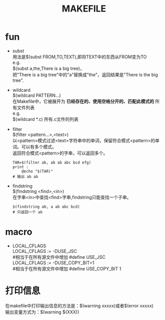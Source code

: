 #+HTML_HEAD: <link rel="stylesheet" type="text/css" href="../main.css" />
#+TITLE: MAKEFILE
#+OPTIONS: \n:t
#+OPTIONS: num:nil
#+OPTIONS: ^:nil

* fun
  + subst
    用法是$(subst FROM,TO,TEXT),即将TEXT中的东西从FROM变为TO
    e.g.
    $(subst a,the,There is a big tree)，
    把"There is a big tree"中的"a"替换成"the"，返回结果是"There is the big tree".

  + wildcard
    $(wildcard PATTERN...)
    在Makefile中，它被展开为 *已经存在的、使用空格分开的、匹配此模式的* 所有文件列表
    e.g.
    $(wildcard *.c)  所有.c文件的列表

  + filter
    $(filter <pattern...>,<text>)
    以<pattern>模式过滤<text>字符串中的单词，保留符合模式<pattern>的单词。可以有多个模式。
    返回符合模式<pattern>的字串，可以返回多个。
    #+BEGIN_SRC make
    TAR=$(filter ab, ab ab abc bcd efg)
    print :
        @echo "$(TAR)"
    # 输出 ab ab
    #+END_SRC

  + findstring
    $(findstring <find>,<in>)
    在字串<in>中查找<find>字串,findstring只能查找一个子串。
    #+BEGIN_SRC make
    $(findstring ab, a ab abc bcd)
    # 只返回一个 ab
    #+END_SRC



* macro
  + LOCAL_CFLAGS
    LOCAL_CFLAGS := -DUSE_JSC
    #相当于在所有源文件中增加 #define USE_JSC
    LOCAL_CFLAGS := -DUSE_COPY_BIT=1
    #相当于在所有源文件中增加 #define USE_COPY_BIT 1

* 打印信息
  在makefile中打印输出信息的方法是：$(warning xxxxx)或者$(error xxxxx)
  输出变量方式为：$(warning  $(XXX))
